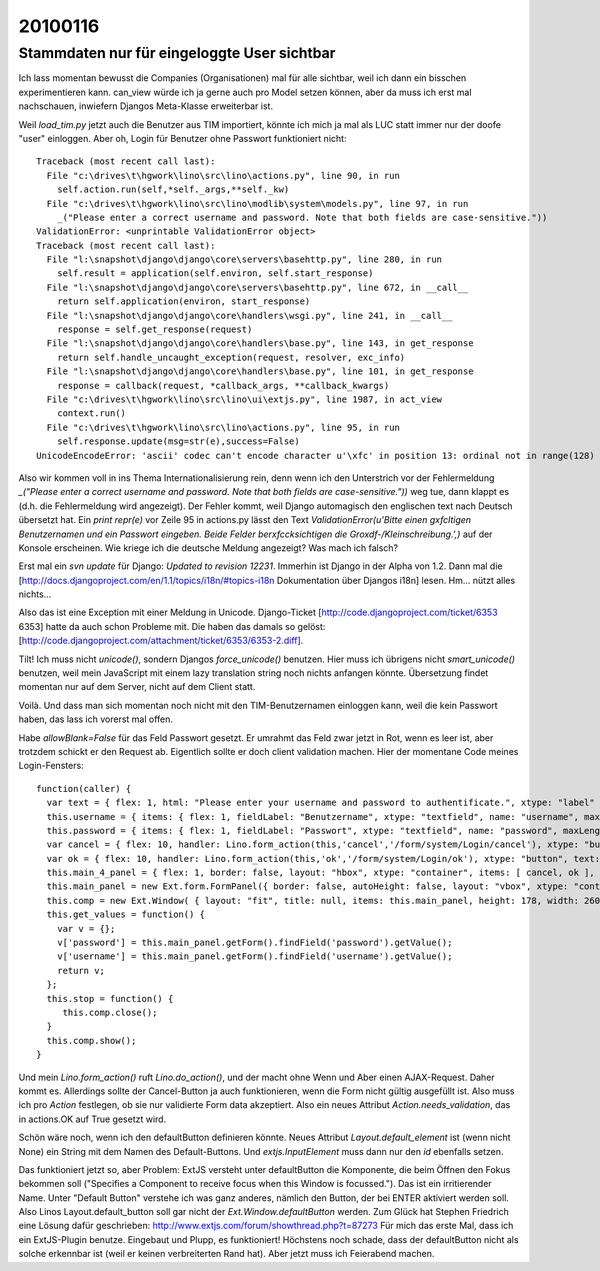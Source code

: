========
20100116
========


Stammdaten nur für eingeloggte User sichtbar
============================================

Ich lass momentan bewusst die Companies (Organisationen) mal für alle sichtbar, weil ich dann ein bisschen experimentieren kann. can_view würde ich ja gerne auch pro Model setzen können, aber da muss ich erst mal nachschauen, inwiefern Djangos Meta-Klasse erweiterbar ist.

Weil `load_tim.py` jetzt auch die Benutzer aus TIM importiert, könnte
ich mich ja mal als LUC statt immer nur der doofe "user"
einloggen. Aber oh, Login für Benutzer ohne Passwort funktioniert
nicht::

    Traceback (most recent call last):
      File "c:\drives\t\hgwork\lino\src\lino\actions.py", line 90, in run
        self.action.run(self,*self._args,**self._kw)
      File "c:\drives\t\hgwork\lino\src\lino\modlib\system\models.py", line 97, in run
        _("Please enter a correct username and password. Note that both fields are case-sensitive."))
    ValidationError: <unprintable ValidationError object>
    Traceback (most recent call last):
      File "l:\snapshot\django\django\core\servers\basehttp.py", line 280, in run
        self.result = application(self.environ, self.start_response)
      File "l:\snapshot\django\django\core\servers\basehttp.py", line 672, in __call__
        return self.application(environ, start_response)
      File "l:\snapshot\django\django\core\handlers\wsgi.py", line 241, in __call__
        response = self.get_response(request)
      File "l:\snapshot\django\django\core\handlers\base.py", line 143, in get_response
        return self.handle_uncaught_exception(request, resolver, exc_info)
      File "l:\snapshot\django\django\core\handlers\base.py", line 101, in get_response
        response = callback(request, *callback_args, **callback_kwargs)
      File "c:\drives\t\hgwork\lino\src\lino\ui\extjs.py", line 1987, in act_view
        context.run()
      File "c:\drives\t\hgwork\lino\src\lino\actions.py", line 95, in run
        self.response.update(msg=str(e),success=False)
    UnicodeEncodeError: 'ascii' codec can't encode character u'\xfc' in position 13: ordinal not in range(128)

Also wir kommen voll in ins Thema Internationalisierung rein, denn
wenn ich den Unterstrich vor der Fehlermeldung `_("Please enter a
correct username and password. Note that both fields are
case-sensitive."))` weg tue, dann klappt es (d.h. die Fehlermeldung
wird angezeigt). Der Fehler kommt, weil Django automagisch den
englischen text nach Deutsch übersetzt hat. Ein `print repr(e)` vor
Zeile 95 in actions.py lässt den Text `ValidationError(u'Bitte einen
g\xfcltigen Benutzernamen und ein Passwort eingeben. Beide Felder
ber\xfccksichtigen die Gro\xdf-/Kleinschreibung.',)` auf der Konsole
erscheinen.  Wie kriege ich die deutsche Meldung angezeigt? Was mach
ich falsch?

Erst mal ein `svn update` für Django: `Updated to revision 12231`. Immerhin ist Django in der Alpha von 1.2. Dann mal die [http://docs.djangoproject.com/en/1.1/topics/i18n/#topics-i18n Dokumentation über Djangos i18n] lesen. Hm... nützt alles nichts...

Also das ist eine Exception mit einer Meldung in Unicode. 
Django-Ticket [http://code.djangoproject.com/ticket/6353 6353] 
hatte da auch schon Probleme mit. Die haben das damals so gelöst:
[http://code.djangoproject.com/attachment/ticket/6353/6353-2.diff].

Tilt! Ich muss nicht `unicode()`, sondern Djangos `force_unicode()` benutzen. 
Hier muss ich übrigens nicht `smart_unicode()` benutzen, weil mein JavaScript mit einem lazy translation string noch nichts anfangen könnte. Übersetzung findet momentan nur auf dem Server, nicht auf dem Client statt. 

Voilà. Und dass man sich momentan noch nicht mit den TIM-Benutzernamen einloggen kann, weil die kein Passwort haben, das lass ich vorerst mal offen.

Habe `allowBlank=False` für das Feld Passwort gesetzt. Er umrahmt das
Feld zwar jetzt in Rot, wenn es leer ist, aber trotzdem schickt er den
Request ab. Eigentlich sollte er doch client validation machen. Hier
der momentane Code meines Login-Fensters::

    function(caller) {
      var text = { flex: 1, html: "Please enter your username and password to authentificate.", xtype: "label" };
      this.username = { items: { flex: 1, fieldLabel: "Benutzername", xtype: "textfield", name: "username", maxLength: 75, allowBlank: false }, layout: "form", xtype: "container" };
      this.password = { items: { flex: 1, fieldLabel: "Passwort", xtype: "textfield", name: "password", maxLength: 75, inputType: "password", allowBlank: false }, layout: "form", xtype: "container" };
      var cancel = { flex: 10, handler: Lino.form_action(this,'cancel','/form/system/Login/cancel'), xtype: "button", text: "Cancel" };
      var ok = { flex: 10, handler: Lino.form_action(this,'ok','/form/system/Login/ok'), xtype: "button", text: "Login" };
      this.main_4_panel = { flex: 1, border: false, layout: "hbox", xtype: "container", items: [ cancel, ok ], frame: false, layoutConfig: { align: "stretch" } };
      this.main_panel = new Ext.form.FormPanel({ border: false, autoHeight: false, layout: "vbox", xtype: "container", autoScroll: true, items: [ text, this.username, this.password, this.main_4_panel ], frame: true, layoutConfig: { align: "stretch" }, bodyBorder: false, labelAlign: "left" });
      this.comp = new Ext.Window( { layout: "fit", title: null, items: this.main_panel, height: 178, width: 260, maximizable: true, maximized: false, y: 191, x: 341, tools: [ { handler: Lino.save_window_config(this,'/save_win/system_Login'), id: "save" } ], id: "system_Login" } );
      this.get_values = function() {
        var v = {};
        v['password'] = this.main_panel.getForm().findField('password').getValue();
        v['username'] = this.main_panel.getForm().findField('username').getValue();
        return v;
      };
      this.stop = function() {
         this.comp.close();
      }
      this.comp.show();
    }

Und mein `Lino.form_action()` ruft `Lino.do_action()`, und der macht
ohne Wenn und Aber einen AJAX-Request. Daher kommt es. Allerdings
sollte der Cancel-Button ja auch funktionieren, wenn die Form nicht
gültig ausgefüllt ist. Also muss ich pro `Action` festlegen, ob sie
nur validierte Form data akzeptiert. Also ein neues Attribut
`Action.needs_validation`, das in actions.OK auf True gesetzt wird.

Schön wäre noch, wenn ich den defaultButton definieren könnte.
Neues Attribut `Layout.default_element` ist (wenn nicht None) ein String mit dem Namen des Default-Buttons. Und `extjs.InputElement` muss dann nur den `id` ebenfalls setzen. 

Das funktioniert jetzt so, aber Problem: ExtJS versteht unter defaultButton die Komponente, die beim Öffnen den Fokus bekommen soll ("Specifies a Component to receive focus when this Window is focussed."). Das ist ein irritierender Name. Unter "Default Button" verstehe ich was ganz anderes, nämlich den Button, der bei ENTER aktiviert werden soll. 
Also Linos Layout.default_button soll gar nicht der `Ext.Window.defaultButton` werden.
Zum Glück hat Stephen Friedrich eine Lösung dafür geschrieben:
http://www.extjs.com/forum/showthread.php?t=87273
Für mich das erste Mal, dass ich ein ExtJS-Plugin benutze. Eingebaut und Plupp, es funktioniert! Höchstens noch schade, dass der defaultButton nicht als solche erkennbar ist (weil er keinen verbreiterten Rand hat). Aber jetzt muss ich Feierabend machen.
